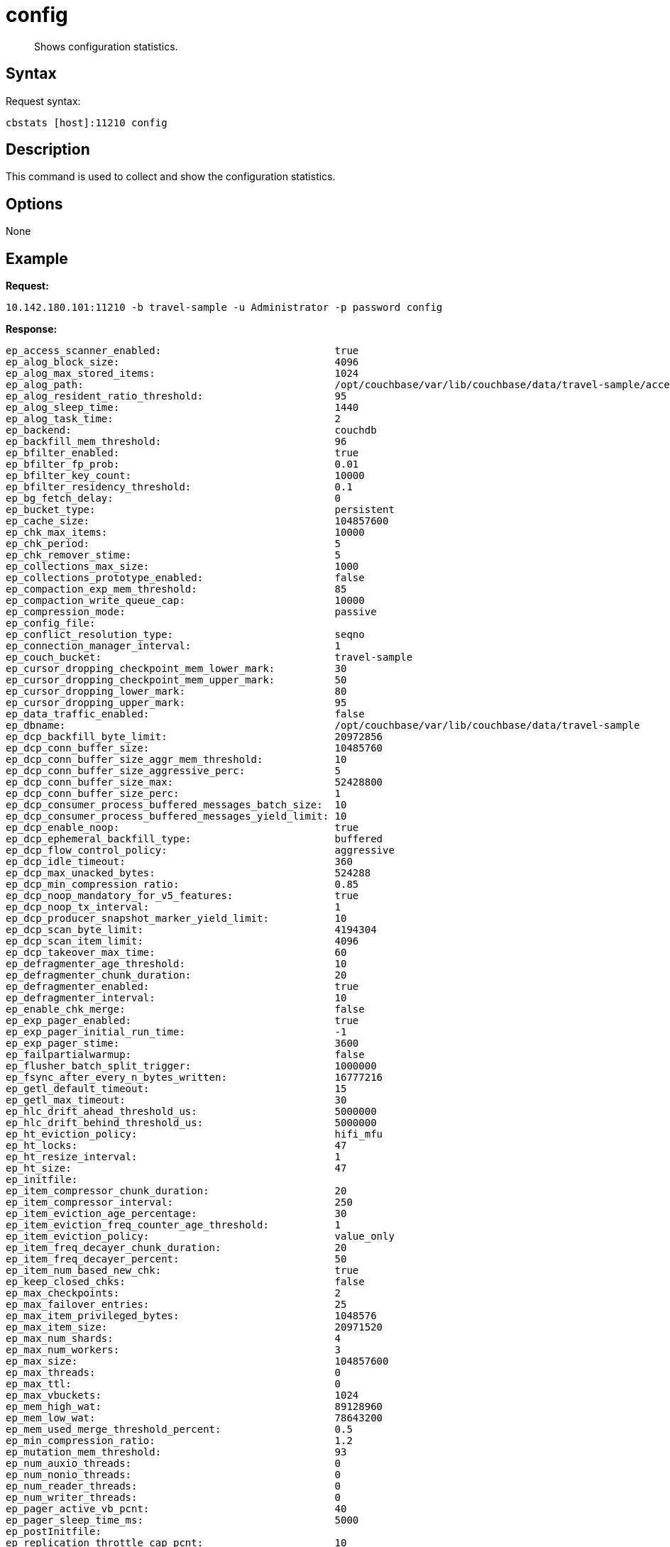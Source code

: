 = config
:page-topic-type: reference

[abstract]
Shows configuration statistics.

== Syntax

Request syntax:

----
cbstats [host]:11210 config
----

== Description

This command is used to collect and show the configuration statistics.

== Options

None

== Example

*Request:*

----
10.142.180.101:11210 -b travel-sample -u Administrator -p password config
----

*Response:*

----
ep_access_scanner_enabled:                             true
ep_alog_block_size:                                    4096
ep_alog_max_stored_items:                              1024
ep_alog_path:                                          /opt/couchbase/var/lib/couchbase/data/travel-sample/access.log
ep_alog_resident_ratio_threshold:                      95
ep_alog_sleep_time:                                    1440
ep_alog_task_time:                                     2
ep_backend:                                            couchdb
ep_backfill_mem_threshold:                             96
ep_bfilter_enabled:                                    true
ep_bfilter_fp_prob:                                    0.01
ep_bfilter_key_count:                                  10000
ep_bfilter_residency_threshold:                        0.1
ep_bg_fetch_delay:                                     0
ep_bucket_type:                                        persistent
ep_cache_size:                                         104857600
ep_chk_max_items:                                      10000
ep_chk_period:                                         5
ep_chk_remover_stime:                                  5
ep_collections_max_size:                               1000
ep_collections_prototype_enabled:                      false
ep_compaction_exp_mem_threshold:                       85
ep_compaction_write_queue_cap:                         10000
ep_compression_mode:                                   passive
ep_config_file:
ep_conflict_resolution_type:                           seqno
ep_connection_manager_interval:                        1
ep_couch_bucket:                                       travel-sample
ep_cursor_dropping_checkpoint_mem_lower_mark:          30
ep_cursor_dropping_checkpoint_mem_upper_mark:          50
ep_cursor_dropping_lower_mark:                         80
ep_cursor_dropping_upper_mark:                         95
ep_data_traffic_enabled:                               false
ep_dbname:                                             /opt/couchbase/var/lib/couchbase/data/travel-sample
ep_dcp_backfill_byte_limit:                            20972856
ep_dcp_conn_buffer_size:                               10485760
ep_dcp_conn_buffer_size_aggr_mem_threshold:            10
ep_dcp_conn_buffer_size_aggressive_perc:               5
ep_dcp_conn_buffer_size_max:                           52428800
ep_dcp_conn_buffer_size_perc:                          1
ep_dcp_consumer_process_buffered_messages_batch_size:  10
ep_dcp_consumer_process_buffered_messages_yield_limit: 10
ep_dcp_enable_noop:                                    true
ep_dcp_ephemeral_backfill_type:                        buffered
ep_dcp_flow_control_policy:                            aggressive
ep_dcp_idle_timeout:                                   360
ep_dcp_max_unacked_bytes:                              524288
ep_dcp_min_compression_ratio:                          0.85
ep_dcp_noop_mandatory_for_v5_features:                 true
ep_dcp_noop_tx_interval:                               1
ep_dcp_producer_snapshot_marker_yield_limit:           10
ep_dcp_scan_byte_limit:                                4194304
ep_dcp_scan_item_limit:                                4096
ep_dcp_takeover_max_time:                              60
ep_defragmenter_age_threshold:                         10
ep_defragmenter_chunk_duration:                        20
ep_defragmenter_enabled:                               true
ep_defragmenter_interval:                              10
ep_enable_chk_merge:                                   false
ep_exp_pager_enabled:                                  true
ep_exp_pager_initial_run_time:                         -1
ep_exp_pager_stime:                                    3600
ep_failpartialwarmup:                                  false
ep_flusher_batch_split_trigger:                        1000000
ep_fsync_after_every_n_bytes_written:                  16777216
ep_getl_default_timeout:                               15
ep_getl_max_timeout:                                   30
ep_hlc_drift_ahead_threshold_us:                       5000000
ep_hlc_drift_behind_threshold_us:                      5000000
ep_ht_eviction_policy:                                 hifi_mfu
ep_ht_locks:                                           47
ep_ht_resize_interval:                                 1
ep_ht_size:                                            47
ep_initfile:
ep_item_compressor_chunk_duration:                     20
ep_item_compressor_interval:                           250
ep_item_eviction_age_percentage:                       30
ep_item_eviction_freq_counter_age_threshold:           1
ep_item_eviction_policy:                               value_only
ep_item_freq_decayer_chunk_duration:                   20
ep_item_freq_decayer_percent:                          50
ep_item_num_based_new_chk:                             true
ep_keep_closed_chks:                                   false
ep_max_checkpoints:                                    2
ep_max_failover_entries:                               25
ep_max_item_privileged_bytes:                          1048576
ep_max_item_size:                                      20971520
ep_max_num_shards:                                     4
ep_max_num_workers:                                    3
ep_max_size:                                           104857600
ep_max_threads:                                        0
ep_max_ttl:                                            0
ep_max_vbuckets:                                       1024
ep_mem_high_wat:                                       89128960
ep_mem_low_wat:                                        78643200
ep_mem_used_merge_threshold_percent:                   0.5
ep_min_compression_ratio:                              1.2
ep_mutation_mem_threshold:                             93
ep_num_auxio_threads:                                  0
ep_num_nonio_threads:                                  0
ep_num_reader_threads:                                 0
ep_num_writer_threads:                                 0
ep_pager_active_vb_pcnt:                               40
ep_pager_sleep_time_ms:                                5000
ep_postInitfile:
ep_replication_throttle_cap_pcnt:                      10
ep_replication_throttle_queue_cap:                     -1
ep_replication_throttle_threshold:                     99
ep_rocksdb_bbt_options:                                block_size=16384,cache_index_and_filter_blocks=true,pin_l0_filter_and_index_blocks_in_cache=true,cache_index_and_filter_blocks_with_high_priority=true,index_type=kTwoLevelIndexSearch,partition_filters=true
ep_rocksdb_block_cache_high_pri_pool_ratio:            0.9
ep_rocksdb_block_cache_ratio:                          0.1
ep_rocksdb_cf_options:
ep_rocksdb_default_cf_optimize_compaction:             none
ep_rocksdb_high_pri_background_threads:                0
ep_rocksdb_low_pri_background_threads:                 0
ep_rocksdb_memtables_ratio:                            0.1
ep_rocksdb_options:                                    bytes_per_sync=1048576,stats_dump_period_sec=600
ep_rocksdb_seqno_cf_optimize_compaction:               none
ep_rocksdb_stats_level:                                kExceptTimeForMutex
ep_rocksdb_uc_max_size_amplification_percent:          200
ep_rocksdb_write_rate_limit:                           0
ep_time_synchronization:                               disabled
ep_uuid:                                               8c71439cd33cb0f6b75b1def99320dd4
ep_vb0:                                                false
ep_waitforwarmup:                                      false
ep_warmup:                                             true
ep_warmup_batch_size:                                  10000
ep_warmup_min_items_threshold:                         100
ep_warmup_min_memory_threshold:                        100
ep_xattr_enabled:                                      true
----
